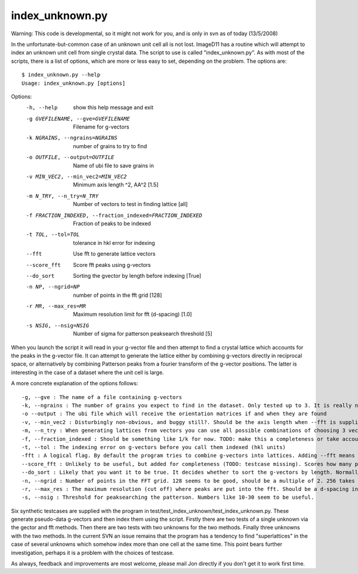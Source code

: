 index_unknown.py
================
Warning: This code is developmental, so it might not work for you, and is 
only in svn as of today (13/5/2008)

In the unfortunate-but-common case of an unknown unit cell all is not lost. 
ImageD11 has a routine which will attempt to index an unknown unit cell 
from single crystal data. The script to use is called "index_unknown.py". 
As with most of the scripts, there is a list of options, which are more or 
less easy to set, depending on the problem. The options are::

 $ index_unknown.py --help
 Usage: index_unknown.py [options]

Options:
  -h, --help            show this help message and exit
  -g GVEFILENAME, --gve=GVEFILENAME
                        Filename for g-vectors
  -k NGRAINS, --ngrains=NGRAINS
                        number of grains to try to find
  -o OUTFILE, --output=OUTFILE
                        Name of ubi file to save grains in
  -v MIN_VEC2, --min_vec2=MIN_VEC2
                        Minimum axis length ^2, \AA^2 [1.5]
  -m N_TRY, --n_try=N_TRY
                        Number of vectors to test in finding lattice [all]
  -f FRACTION_INDEXED, --fraction_indexed=FRACTION_INDEXED
                        Fraction of peaks to be indexed
  -t TOL, --tol=TOL     tolerance in hkl error for indexing
  --fft                 Use fft to generate lattice vectors
  --score_fft           Score fft peaks using g-vectors
  --do_sort             Sorting the gvector by length before indexing [True]
  -n NP, --ngrid=NP     number of points in the fft grid [128]
  -r MR, --max_res=MR   Maximum resolution limit for fft (d-spacing) [1.0]
  -s NSIG, --nsig=NSIG  Number of sigma for patterson peaksearch threshold [5]

When you launch the script it will read in your g-vector file and then 
attempt to find a crystal lattice which accounts for the peaks in the 
g-vector file. It can attempt to generate the lattice either by combining 
g-vectors directly in reciprocal space, or alternatively by combining 
Patterson peaks from a fourier transform of the g-vector positions. The 
latter is interesting in the case of a dataset where the unit cell is large.

A more concrete explanation of the options follows::

 -g, --gve : The name of a file containing g-vectors
 -k, --ngrains : The number of grains you expect to find in the dataset. Only tested up to 3. It is really not intended for many grains just yet.
 -o --output : The ubi file which will receive the orientation matrices if and when they are found
 -v, --min_vec2 : Disturbingly non-obvious, and buggy still?. Should be the axis length when --fft is supplied or a g-vector error when using g-vectors. It is how close to zero a vector should be to be ignored when building a lattice. Feel free to edit the code to make this better, but make the testcases pass before committing to svn please, also edit here!
 -m, --n_try : When generating lattices from vectors you can use all possible combinations of choosing 3 vectors from all possible. That is often a large number. To avoid the problem we use only the first "n" with vectors sorted by length (gv) or peak height (patterson)
 -f, --fraction_indexed : Should be something like 1/k for now. TODO: make this a completeness or take account of k too?
 -t, --tol : The indexing error on g-vectors before you call them indexed (hkl units)
 -fft : A logical flag. By default the program tries to combine g-vectors into lattices. Adding --fft means it will use the fft
 --score_fft : Unlikely to be useful, but added for completeness (TODO: testcase missing). Scores how many peaks a trial unit cell indexes from the fft peaks instead of the g-vectors. May be much faster for larger numbers of peaks.
 --do_sort : Likely that you want it to be true. It decides whether to sort the g-vectors by length. Normally ImageD11 will have done this during the transform stage, but in certain cases it is needed to the n_try optimisation
 -n, --ngrid : Number of points in the FFT grid. 128 seems to be good, should be a multiple of 2. 256 takes significantly longer
 -r, --max_res : The maximum resolution (cut off) where peaks are put into the fft. Should be a d-spacing in angstrom. This determines the resolution of the fft.
 -s, --nsig : Threshold for peaksearching the patterson. Numbers like 10-30 seem to be useful.

Six synthetic testcases are supplied with the program in 
test/test_index_unknown/test_index_unknown.py. These generate pseudo-data 
g-vectors and then index them using the script. Firstly there are two 
tests of a single unknown via the gector and fft methods. Then there are 
two tests with two unknowns for the two methods. Finally three unknowns 
with the two methods. In the current SVN an issue remains that the program 
has a tendency to find "superlattices" in the case of several unknowns 
which somehow index more than one cell at the same time. This point bears 
further investigation, perhaps it is a problem with the choices of testcase.

As always, feedback and improvements are most welcome, please mail Jon 
directly if you don't get it to work first time.
